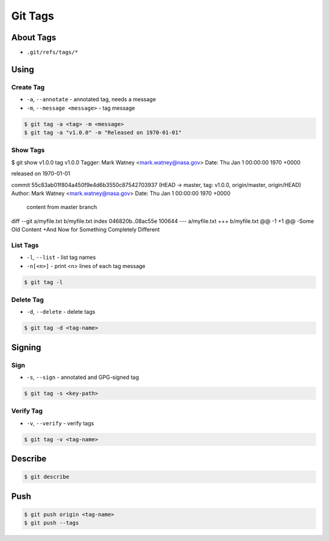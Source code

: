 ********
Git Tags
********


About Tags
==========
* ``.git/refs/tags/*``


Using
=====

Create Tag
----------
* ``-a``, ``--annotate`` - annotated tag, needs a message
* ``-m``, ``--message <message>`` - tag message

.. code-block:: console

    $ git tag -a <tag> -m <message>
    $ git tag -a "v1.0.0" -m "Released on 1970-01-01"

Show Tags
---------
.. code-block:: console

$ git show v1.0.0
tag v1.0.0
Tagger: Mark Watney <mark.watney@nasa.gov>
Date:   Thu Jan 1 00:00:00 1970 +0000

released on 1970-01-01

commit 55c83ab01f804a450f9e4d6b3550c87542703937 (HEAD -> master, tag: v1.0.0, origin/master, origin/HEAD)
Author: Mark Watney <mark.watney@nasa.gov>
Date:   Thu Jan 1 00:00:00 1970 +0000

    content from master branch

diff --git a/myfile.txt b/myfile.txt
index 046820b..08ac55e 100644
--- a/myfile.txt
+++ b/myfile.txt
@@ -1 +1 @@
-Some Old Content
+And Now for Something Completely Different

List Tags
---------
* ``-l``, ``--list`` - list tag names
* ``-n[<n>]`` - print <n> lines of each tag message

.. code-block:: console

    $ git tag -l

Delete Tag
----------
* ``-d``, ``--delete`` - delete tags

.. code-block:: console

    $ git tag -d <tag-name>


Signing
=======

Sign
----
* ``-s``, ``--sign`` - annotated and GPG-signed tag

.. code-block:: console

    $ git tag -s <key-path>

Verify Tag
----------
* ``-v``, ``--verify`` -  verify tags

.. code-block:: console

    $ git tag -v <tag-name>

Describe
========
.. code-block:: console

    $ git describe


Push
====
.. code-block:: console

    $ git push origin <tag-name>
    $ git push --tags
